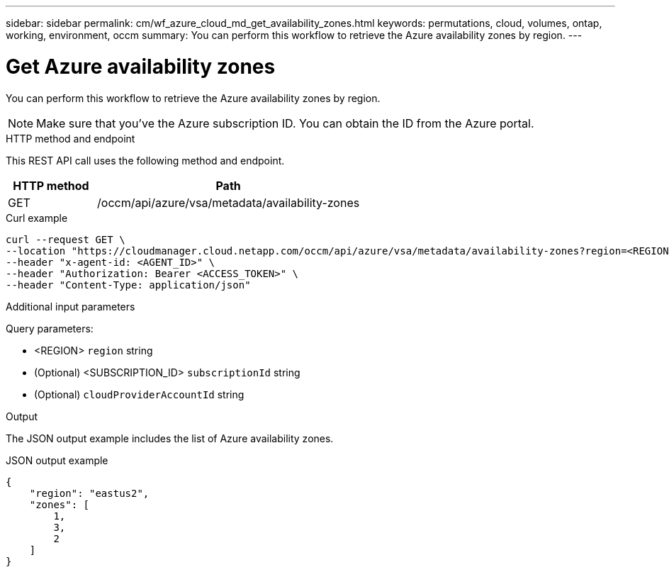 ---
sidebar: sidebar
permalink: cm/wf_azure_cloud_md_get_availability_zones.html
keywords: permutations, cloud, volumes, ontap, working, environment, occm
summary: You can perform this workflow to retrieve the Azure availability zones by region.
---

= Get Azure availability zones
:hardbreaks:
:nofooter:
:icons: font
:linkattrs:
:imagesdir: ./media/

[.lead]
You can perform this workflow to retrieve the Azure availability zones by region.

NOTE: Make sure that you've the Azure subscription ID. You can obtain the ID from the Azure portal.


.HTTP method and endpoint

This REST API call uses the following method and endpoint.

[cols="25,75"*,options="header"]
|===
|HTTP method
|Path
|GET
|/occm/api/azure/vsa/metadata/availability-zones
|===

.Curl example
[source,curl]
curl --request GET \
--location "https://cloudmanager.cloud.netapp.com/occm/api/azure/vsa/metadata/availability-zones?region=<REGION>&subscriptionId=<SUBSCRIPTION_ID>" \
--header "x-agent-id: <AGENT_ID>" \
--header "Authorization: Bearer <ACCESS_TOKEN>" \
--header "Content-Type: application/json"

.Additional input parameters

Query parameters:

* <REGION> `region` string
* (Optional) <SUBSCRIPTION_ID> `subscriptionId` string
* (Optional) `cloudProviderAccountId` string

.Output

The JSON output example includes the list of Azure availability zones.

.JSON output example
----
{
    "region": "eastus2",
    "zones": [
        1,
        3,
        2
    ]
}
----
